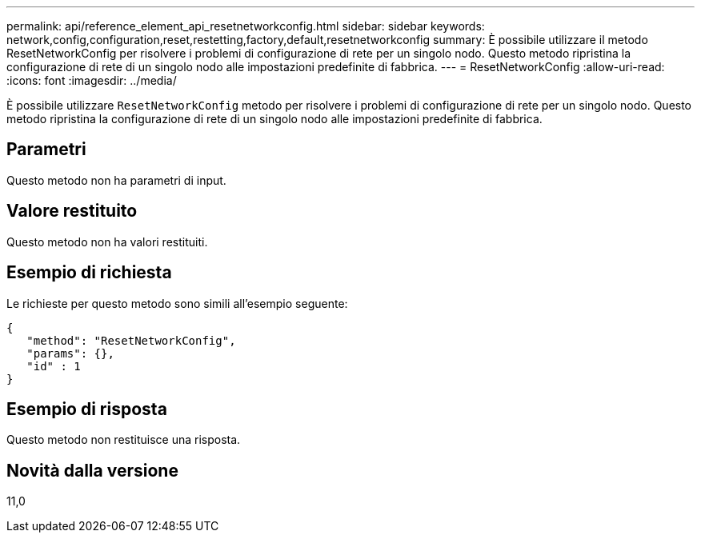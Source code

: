 ---
permalink: api/reference_element_api_resetnetworkconfig.html 
sidebar: sidebar 
keywords: network,config,configuration,reset,restetting,factory,default,resetnetworkconfig 
summary: È possibile utilizzare il metodo ResetNetworkConfig per risolvere i problemi di configurazione di rete per un singolo nodo. Questo metodo ripristina la configurazione di rete di un singolo nodo alle impostazioni predefinite di fabbrica. 
---
= ResetNetworkConfig
:allow-uri-read: 
:icons: font
:imagesdir: ../media/


[role="lead"]
È possibile utilizzare `ResetNetworkConfig` metodo per risolvere i problemi di configurazione di rete per un singolo nodo. Questo metodo ripristina la configurazione di rete di un singolo nodo alle impostazioni predefinite di fabbrica.



== Parametri

Questo metodo non ha parametri di input.



== Valore restituito

Questo metodo non ha valori restituiti.



== Esempio di richiesta

Le richieste per questo metodo sono simili all'esempio seguente:

[listing]
----
{
   "method": "ResetNetworkConfig",
   "params": {},
   "id" : 1
}
----


== Esempio di risposta

Questo metodo non restituisce una risposta.



== Novità dalla versione

11,0
